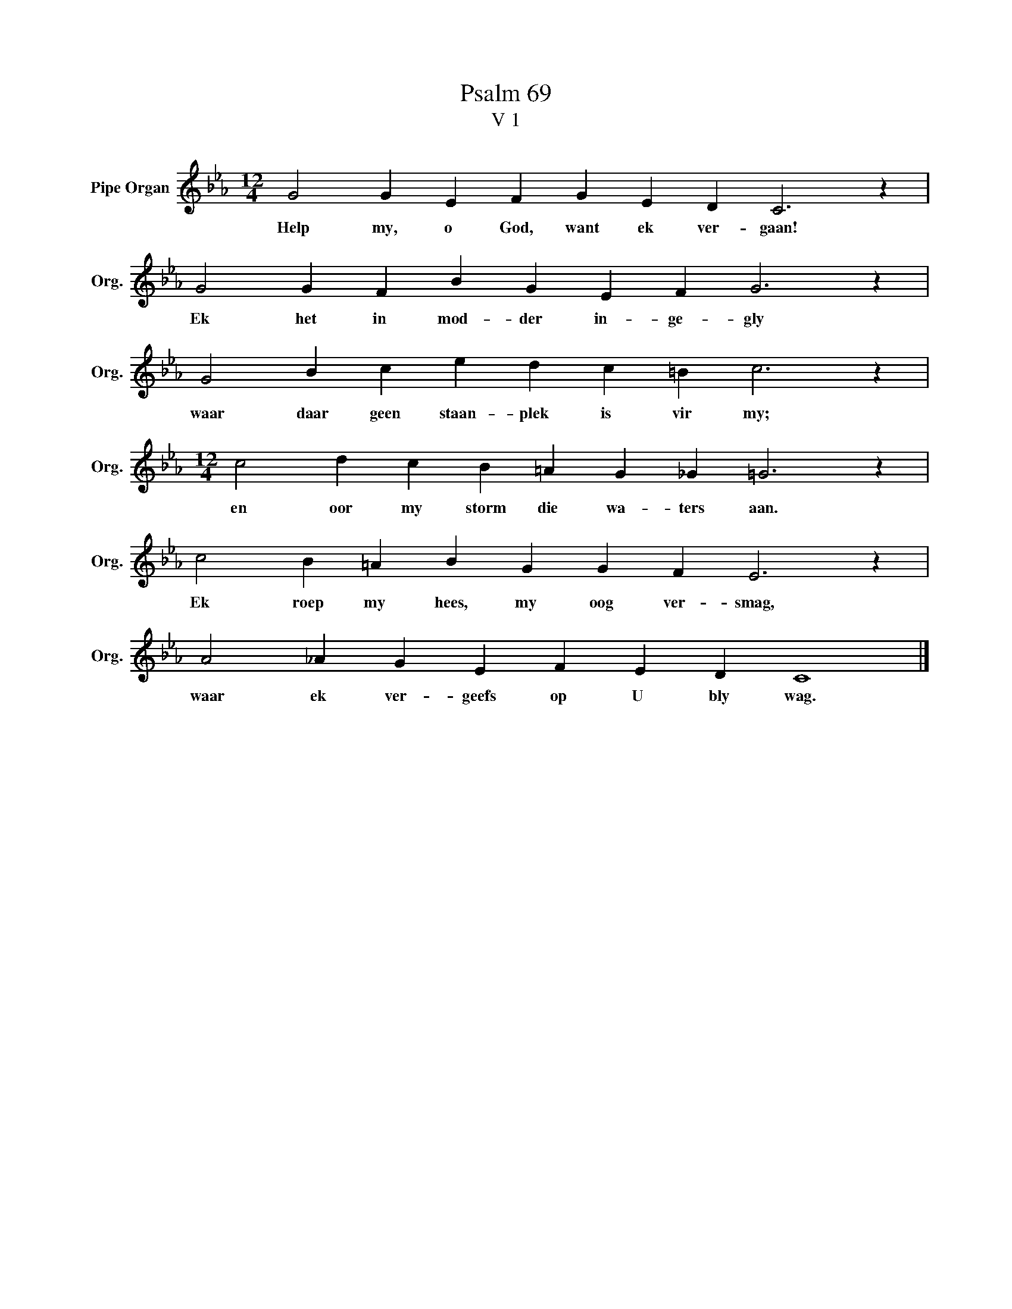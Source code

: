 X:1
T:Psalm 69
T:V 1
L:1/4
M:12/4
I:linebreak $
K:Eb
V:1 treble nm="Pipe Organ" snm="Org."
V:1
 G2 G E F G E D C3 z |$ G2 G F B G E F G3 z |$ G2 B c e d c =B c3 z |$ %3
w: Help my, o God, want ek ver- gaan!|Ek het in mod- der in- ge- gly|waar daar geen staan- plek is vir my;|
[M:12/4] c2 d c B =A G _G =G3 z |$ c2 B =A B G G F E3 z |$ A2 _A G E F E D C4 |] %6
w: en oor my storm die wa- ters aan.|Ek roep my hees, my oog ver- smag,|waar ek ver- geefs op U bly wag.|

